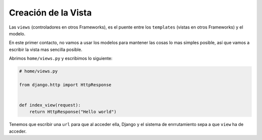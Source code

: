 .. _reference-creacion_view:

Creación de la Vista
====================

Las ``views`` (controladores en otros Frameworks), es el puente entre los ``templates`` (vistas en otros Frameworks) y el modelo.

En este primer contacto, no vamos a usar los modelos para mantener las cosas lo mas simples posible, así que vamos a escribir la vista mas sencilla posible.

Abrimos ``home/views.py`` y escribimos lo siguiente:

.. code-block:: python

    # home/views.py

    from django.http import HttpResponse


    def index_view(request):
        return HttpResponse("Hello world")

Tenemos que escribir una ``url`` para que al acceder ella, Django y el sistema de enrrutamiento  sepa a que ``view`` ha de acceder.


